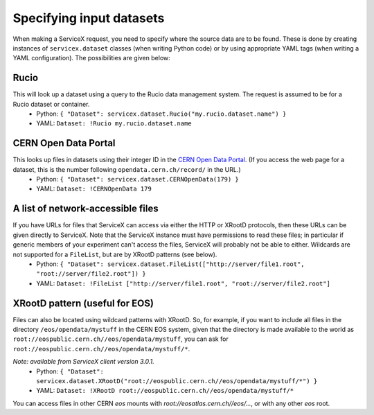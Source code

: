 Specifying input datasets
========

When making a ServiceX request, you need to specify where the source data are to be found. These is done by creating instances of ``servicex.dataset`` classes (when writing Python code) or by using appropriate YAML tags (when writing a YAML configuration). The possibilities are given below:

Rucio
^^^^
This will look up a dataset using a query to the Rucio data management system. The request is assumed to be for a Rucio dataset or container.
 * Python: ``{ "Dataset": servicex.dataset.Rucio("my.rucio.dataset.name") }``
 * YAML: ``Dataset: !Rucio my.rucio.dataset.name``

CERN Open Data Portal
^^^^
This looks up files in datasets using their integer ID in the `CERN Open Data Portal <https://opendata.cern.ch/>`_. (If you access the web page for a dataset, this is the number following ``opendata.cern.ch/record/`` in the URL.)
 * Python: ``{ "Dataset": servicex.dataset.CERNOpenData(179) }``
 * YAML: ``Dataset: !CERNOpenData 179``

A list of network-accessible files
^^^^
If you have URLs for files that ServiceX can access via either the HTTP or XRootD protocols, then these URLs can be given directly to ServiceX. Note that the ServiceX instance must have permissions to read these files; in particular if generic members of your experiment can't access the files, ServiceX will probably not be able to either. Wildcards are not supported for a ``FileList``, but are by XRootD patterns (see below).
 * Python: ``{ "Dataset": servicex.dataset.FileList(["http://server/file1.root", "root://server/file2.root"]) }``
 * YAML: ``Dataset: !FileList ["http://server/file1.root", "root://server/file2.root"]``

XRootD pattern (useful for EOS)
^^^^
Files can also be located using wildcard patterns with XRootD. So, for example, if you want to include all files in the directory ``/eos/opendata/mystuff`` in the CERN EOS system, given that the directory is made available to the world as ``root://eospublic.cern.ch//eos/opendata/mystuff``, you can ask for ``root://eospublic.cern.ch//eos/opendata/mystuff/*``.

*Note: available from ServiceX client version 3.0.1.*
 * Python: ``{ "Dataset": servicex.dataset.XRootD("root://eospublic.cern.ch//eos/opendata/mystuff/*") }``
 * YAML: ``Dataset: !XRootD root://eospublic.cern.ch//eos/opendata/mystuff/*``

You can access files in other CERN `eos` mounts with `root://eosatlas.cern.ch//eos/...`, or with any other `eos` root.
